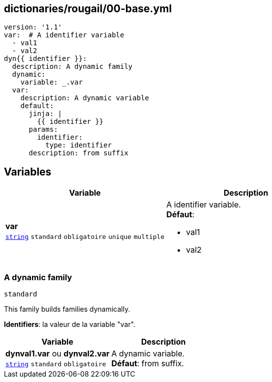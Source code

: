 == dictionaries/rougail/00-base.yml

[,yaml]
----
version: '1.1'
var:  # A identifier variable
  - val1
  - val2
dyn{{ identifier }}:
  description: A dynamic family
  dynamic:
    variable: _.var
  var:
    description: A dynamic variable
    default:
      jinja: |
        {{ identifier }}
      params:
        identifier:
          type: identifier
      description: from suffix
----
== Variables

[cols="110a,110a",options="header"]
|====
| Variable                                                                                                     | Description                                                                                                  
| 
**var** +
`https://rougail.readthedocs.io/en/latest/variable.html#variables-types[string]` `standard` `obligatoire` `unique` `multiple`                                                                                                              | 
A identifier variable. +
**Défaut**: 

* val1
* val2                                                                                                              
|====

=== A dynamic family

`standard`


This family builds families dynamically.

**Identifiers**: la valeur de la variable "var".

[cols="110a,110a",options="header"]
|====
| Variable                                                                                                     | Description                                                                                                  
| 
**dynval1.var** ou **dynval2.var** +
`https://rougail.readthedocs.io/en/latest/variable.html#variables-types[string]` `standard` `obligatoire`                                                                                                              | 
A dynamic variable. +
**Défaut**: from suffix.                                                                                                              
|====


